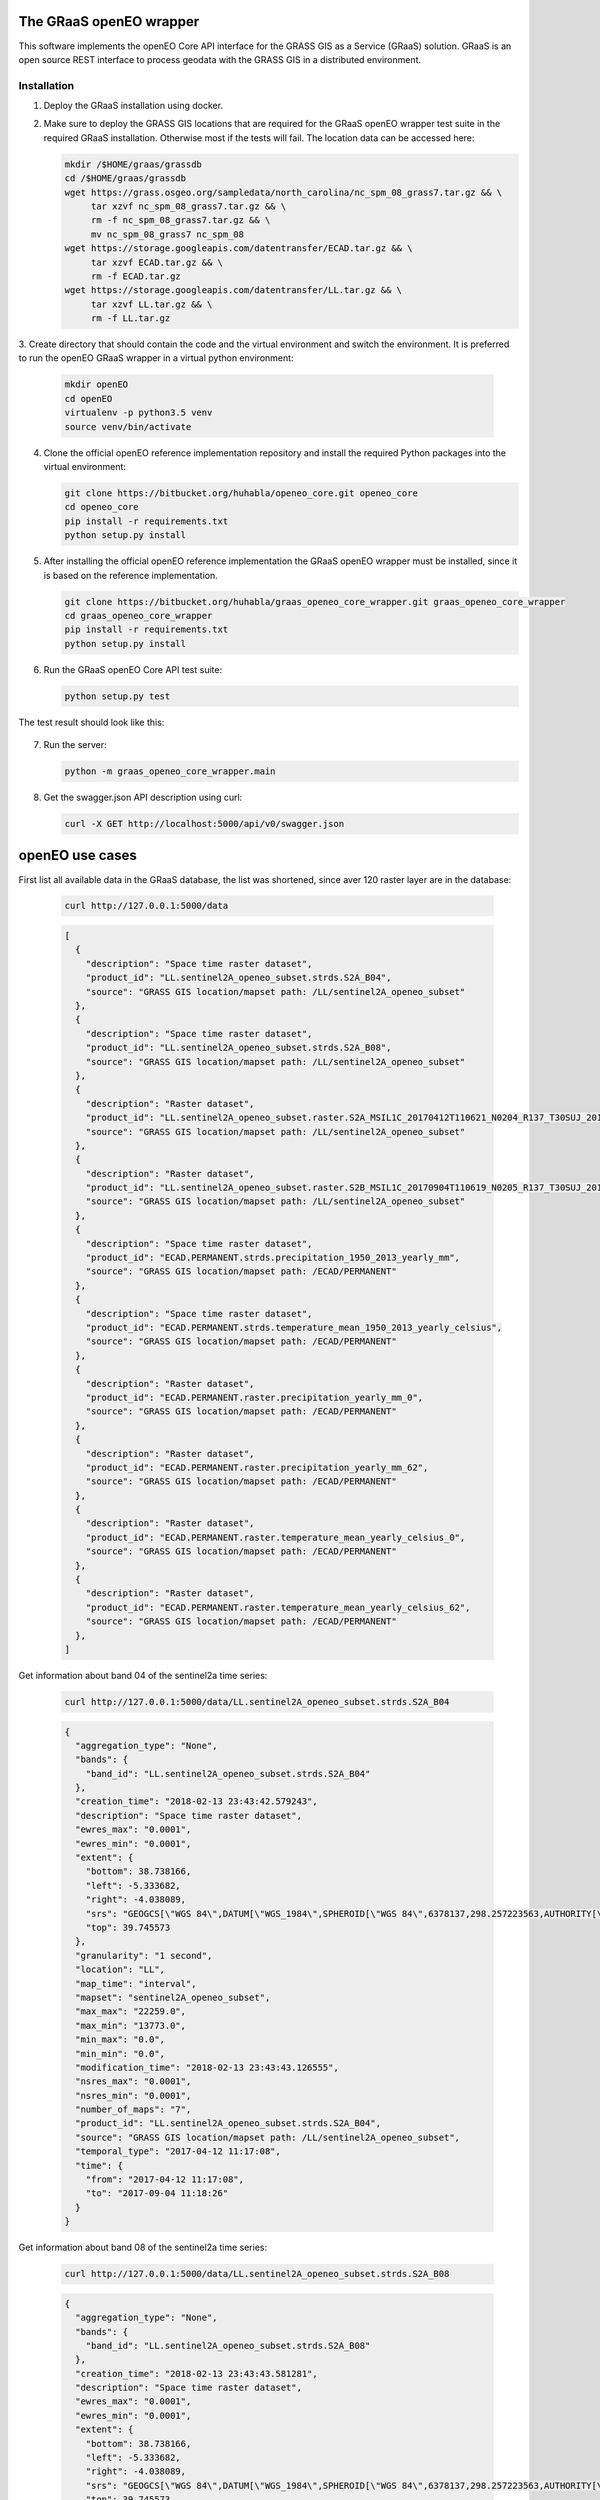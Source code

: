 ========================
The GRaaS openEO wrapper
========================

This software implements the openEO Core API interface for the GRASS GIS as a Service (GRaaS) solution.
GRaaS is an open source REST interface to process geodata with the GRASS GIS in a distributed environment.

Installation
============


1. Deploy the GRaaS installation using docker.

2. Make sure to deploy the GRASS GIS locations that are required for the GRaaS openEO wrapper test suite
   in the required GRaaS installation. Otherwise most if the tests will fail. The location data can be accessed here:

   .. code-block:: bash

      mkdir /$HOME/graas/grassdb
      cd /$HOME/graas/grassdb
      wget https://grass.osgeo.org/sampledata/north_carolina/nc_spm_08_grass7.tar.gz && \
           tar xzvf nc_spm_08_grass7.tar.gz && \
           rm -f nc_spm_08_grass7.tar.gz && \
           mv nc_spm_08_grass7 nc_spm_08
      wget https://storage.googleapis.com/datentransfer/ECAD.tar.gz && \
           tar xzvf ECAD.tar.gz && \
           rm -f ECAD.tar.gz
      wget https://storage.googleapis.com/datentransfer/LL.tar.gz && \
           tar xzvf LL.tar.gz && \
           rm -f LL.tar.gz



3. Create directory that should contain the code and the virtual environment and switch the environment.
It is preferred to run the openEO GRaaS wrapper in a virtual python environment:

   .. code-block:: bash

      mkdir openEO
      cd openEO
      virtualenv -p python3.5 venv
      source venv/bin/activate

4. Clone the official openEO reference implementation repository and install the required Python packages into the virtual environment:

   .. code-block:: bash

      git clone https://bitbucket.org/huhabla/openeo_core.git openeo_core
      cd openeo_core
      pip install -r requirements.txt
      python setup.py install

5. After installing the official openEO reference implementation the GRaaS openEO wrapper must be installed, since it is based on the reference implementation.

   .. code-block:: bash

      git clone https://bitbucket.org/huhabla/graas_openeo_core_wrapper.git graas_openeo_core_wrapper
      cd graas_openeo_core_wrapper
      pip install -r requirements.txt
      python setup.py install

6. Run the GRaaS openEO Core API test suite:

   .. code-block:: bash

      python setup.py test

The test result should look like this:

    .. image:: OpenEO_GRaaS_Wrapper_Testsuite.png


7. Run the server:

   .. code-block:: bash

      python -m graas_openeo_core_wrapper.main

8. Get the swagger.json API description using curl:

   .. code-block:: bash

      curl -X GET http://localhost:5000/api/v0/swagger.json



================
openEO use cases
================

First list all available data in the GRaaS database, the list was shortened, since aver 120 raster layer are
in the database:

   .. code-block:: bash

      curl http://127.0.0.1:5000/data

   .. code-block:: json

        [
          {
            "description": "Space time raster dataset",
            "product_id": "LL.sentinel2A_openeo_subset.strds.S2A_B04",
            "source": "GRASS GIS location/mapset path: /LL/sentinel2A_openeo_subset"
          },
          {
            "description": "Space time raster dataset",
            "product_id": "LL.sentinel2A_openeo_subset.strds.S2A_B08",
            "source": "GRASS GIS location/mapset path: /LL/sentinel2A_openeo_subset"
          },
          {
            "description": "Raster dataset",
            "product_id": "LL.sentinel2A_openeo_subset.raster.S2A_MSIL1C_20170412T110621_N0204_R137_T30SUJ_20170412T111708_B04",
            "source": "GRASS GIS location/mapset path: /LL/sentinel2A_openeo_subset"
          },
          {
            "description": "Raster dataset",
            "product_id": "LL.sentinel2A_openeo_subset.raster.S2B_MSIL1C_20170904T110619_N0205_R137_T30SUJ_20170904T111825_B08",
            "source": "GRASS GIS location/mapset path: /LL/sentinel2A_openeo_subset"
          },
          {
            "description": "Space time raster dataset",
            "product_id": "ECAD.PERMANENT.strds.precipitation_1950_2013_yearly_mm",
            "source": "GRASS GIS location/mapset path: /ECAD/PERMANENT"
          },
          {
            "description": "Space time raster dataset",
            "product_id": "ECAD.PERMANENT.strds.temperature_mean_1950_2013_yearly_celsius",
            "source": "GRASS GIS location/mapset path: /ECAD/PERMANENT"
          },
          {
            "description": "Raster dataset",
            "product_id": "ECAD.PERMANENT.raster.precipitation_yearly_mm_0",
            "source": "GRASS GIS location/mapset path: /ECAD/PERMANENT"
          },
          {
            "description": "Raster dataset",
            "product_id": "ECAD.PERMANENT.raster.precipitation_yearly_mm_62",
            "source": "GRASS GIS location/mapset path: /ECAD/PERMANENT"
          },
          {
            "description": "Raster dataset",
            "product_id": "ECAD.PERMANENT.raster.temperature_mean_yearly_celsius_0",
            "source": "GRASS GIS location/mapset path: /ECAD/PERMANENT"
          },
          {
            "description": "Raster dataset",
            "product_id": "ECAD.PERMANENT.raster.temperature_mean_yearly_celsius_62",
            "source": "GRASS GIS location/mapset path: /ECAD/PERMANENT"
          },
        ]


Get information about band 04 of the sentinel2a  time series:

   .. code-block:: bash

      curl http://127.0.0.1:5000/data/LL.sentinel2A_openeo_subset.strds.S2A_B04

   .. code-block:: json

        {
          "aggregation_type": "None",
          "bands": {
            "band_id": "LL.sentinel2A_openeo_subset.strds.S2A_B04"
          },
          "creation_time": "2018-02-13 23:43:42.579243",
          "description": "Space time raster dataset",
          "ewres_max": "0.0001",
          "ewres_min": "0.0001",
          "extent": {
            "bottom": 38.738166,
            "left": -5.333682,
            "right": -4.038089,
            "srs": "GEOGCS[\"WGS 84\",DATUM[\"WGS_1984\",SPHEROID[\"WGS 84\",6378137,298.257223563,AUTHORITY[\"EPSG\",\"7030\"]],AUTHORITY[\"EPSG\",\"6326\"]],PRIMEM[\"Greenwich\",0,AUTHORITY[\"EPSG\",\"8901\"]],UNIT[\"degree\",0.0174532925199433,AUTHORITY[\"EPSG\",\"9122\"]],AUTHORITY[\"EPSG\",\"4326\"]]\n",
            "top": 39.745573
          },
          "granularity": "1 second",
          "location": "LL",
          "map_time": "interval",
          "mapset": "sentinel2A_openeo_subset",
          "max_max": "22259.0",
          "max_min": "13773.0",
          "min_max": "0.0",
          "min_min": "0.0",
          "modification_time": "2018-02-13 23:43:43.126555",
          "nsres_max": "0.0001",
          "nsres_min": "0.0001",
          "number_of_maps": "7",
          "product_id": "LL.sentinel2A_openeo_subset.strds.S2A_B04",
          "source": "GRASS GIS location/mapset path: /LL/sentinel2A_openeo_subset",
          "temporal_type": "2017-04-12 11:17:08",
          "time": {
            "from": "2017-04-12 11:17:08",
            "to": "2017-09-04 11:18:26"
          }
        }

Get information about band 08 of the sentinel2a  time series:

   .. code-block:: bash

      curl http://127.0.0.1:5000/data/LL.sentinel2A_openeo_subset.strds.S2A_B08

   .. code-block:: json

        {
          "aggregation_type": "None",
          "bands": {
            "band_id": "LL.sentinel2A_openeo_subset.strds.S2A_B08"
          },
          "creation_time": "2018-02-13 23:43:43.581281",
          "description": "Space time raster dataset",
          "ewres_max": "0.0001",
          "ewres_min": "0.0001",
          "extent": {
            "bottom": 38.738166,
            "left": -5.333682,
            "right": -4.038089,
            "srs": "GEOGCS[\"WGS 84\",DATUM[\"WGS_1984\",SPHEROID[\"WGS 84\",6378137,298.257223563,AUTHORITY[\"EPSG\",\"7030\"]],AUTHORITY[\"EPSG\",\"6326\"]],PRIMEM[\"Greenwich\",0,AUTHORITY[\"EPSG\",\"8901\"]],UNIT[\"degree\",0.0174532925199433,AUTHORITY[\"EPSG\",\"9122\"]],AUTHORITY[\"EPSG\",\"4326\"]]\n",
            "top": 39.745573
          },
          "granularity": "1 second",
          "location": "LL",
          "map_time": "interval",
          "mapset": "sentinel2A_openeo_subset",
          "max_max": "23033.0",
          "max_min": "20256.0",
          "min_max": "0.0",
          "min_min": "0.0",
          "modification_time": "2018-02-13 23:43:44.111735",
          "nsres_max": "0.0001",
          "nsres_min": "0.0001",
          "number_of_maps": "7",
          "product_id": "LL.sentinel2A_openeo_subset.strds.S2A_B08",
          "source": "GRASS GIS location/mapset path: /LL/sentinel2A_openeo_subset",
          "temporal_type": "2017-04-12 11:17:08",
          "time": {
            "from": "2017-04-12 11:17:08",
            "to": "2017-09-04 11:18:26"
          }
        }

List process information about all processes that are available for computation:

   .. code-block:: bash

      curl http://127.0.0.1:5000/processes

   .. code-block:: json

        [
          "raster_exporter",
          "filter_bbox",
          "udf_reduce_time",
          "filter_daterange",
          "NDVI",
          "min_time",
          "zonal_statistics"
        ]

Get information about each available process:

   .. code-block:: bash

      curl http://127.0.0.1:5000/processes/raster_exporter

   .. code-block:: json

        {
          "args": {
            "collections": {
              "description": "array of input collections with one element that must be a raster layer"
            }
          },
          "description": "This process exports an arbitrary number of raster map layers using the region specified upstream.",
          "process_id": "raster_exporter"
        }

   .. code-block:: bash

      curl http://127.0.0.1:5000/processes/udf_reduce_time

   .. code-block:: json

      {
        "args": {
          "collections": {
            "description": "array of input collections with one element"
          },
          "python_file_url": {
            "description": "The public URL to the python file that contains the udf"
          }
        },
        "description": "Apply a user defined function (UDF) to a time series of raster layers that produces a single raster layer as output.",
        "process_id": "udf_reduce_time"
      }

   .. code-block:: bash

      curl http://127.0.0.1:5000/processes/min_time

   .. code-block:: json

      {
        "args": {
          "collections": {
            "description": "array of input collections with one element"
          }
        },
        "description": "Finds the minimum value of time series for all bands of the input dataset.",
        "process_id": "min_time"
      }

   .. code-block:: bash

      curl http://127.0.0.1:5000/processes/NDVI

   .. code-block:: json

      {
        "args": {
          "collections": {
            "description": "array of input collections with one element"
          },
          "nir": {
            "description": "reference to the nir band"
          },
          "red": {
            "description": "reference to the red band"
          }
        },
        "description": "Compute the NDVI based on the red and nir bands of the input dataset.",
        "process_id": "NDVI"
      }

   .. code-block:: bash

      curl http://127.0.0.1:5000/processes/filter_daterange

   .. code-block:: json

      {
        "args": {
          "collections": {
            "description": "array of input collections with one element"
          },
          "from": {
            "description": "start date"
          },
          "to": {
            "description": "end date"
          }
        },
        "description": "Drops observations from a collection that have been captured before a start or after a given end date.",
        "process_id": "filter_daterange"
      }

   .. code-block:: bash

      curl http://127.0.0.1:5000/processes/filter_bbox

   .. code-block:: json

        {
          "args": {
            "bottom": {
              "description": "bottom boundary (latitude / northing)",
              "required": true
            },
            "collections": {
              "description": "array of input collections with one element"
            },
            "ewres": {
              "description": "East-west resolution in mapset units",
              "required": true
            },
            "left": {
              "description": "left boundary (longitude / easting)",
              "required": true
            },
            "nsres": {
              "description": "North-south resolution in mapset units",
              "required": true
            },
            "right": {
              "description": "right boundary (longitude / easting)",
              "required": true
            },
            "srs": {
              "description": "spatial reference system of boundaries as proj4 or EPSG:12345 like string"
            },
            "top": {
              "description": "top boundary (latitude / northing)",
              "required": true
            }
          },
          "description": "Drops observations from a collection that are located outside of a given bounding box.",
          "process_id": "filter_bbox"
        }

   .. code-block:: bash

      curl http://127.0.0.1:5000/processes/zonal_statistics

   .. code-block:: json

        {
          "args": {
            "imagery": {
              "description": "array of input collections with at least one element that must be of type time series"
            },
            "regions": {
              "description": "URL to a publicly accessible polygon file readable by OGR"
            }
          },
          "description": "Compute the zonal statistics of a time series using a vector polygon. The following parameters are computed: mean, min, max, mean_of_abs, stddev, variance, coeff_var, sum, null_cells, cells",
          "process_id": "zonal_statistics"
        }


openEO use case 1
=================

Use case one can be addressed in different ways using the eopenEO GRaaS wrapper. There are **POST** and **PUT**
calls for job creation that reflects the concept of persistent and ephemeral processing in GRaaS databases.

Persistent database approach
----------------------------

First, we use the **PUT** API call to solve use case 1 and store the result in the persistent database.

The following commands show the openEO use case 1 API calls and process graph creation.
The command line tool *curl* was used ot perform the REST API calls.

Create the process graph as JSON code and send it via **curl** to the backend as a processing job:

   .. code-block:: json

      {
          "process_graph": {
              "process_id": "min_time",
              "args": {
                  "collections": [{
                      "process_id": "NDVI",
                      "args": {
                          "collections": [{
                              "process_id": "filter_daterange",
                              "args": {
                                  "collections": [{
                                      "process_id": "filter_bbox",
                                      "args": {
                                          "collections": [{"product_id": "LL.sentinel2A_openeo_subset.strds.S2A_B04"
                                          }],
                                          "bottom": 38.9,
                                          "left": -4.8,
                                          "right": -4.6,
                                          "top": 39.1,
                                          "ewres": 0.0001,
                                          "nsres": 0.0001,
                                          "srs": "EPSG:4326"
                                      }
                                  }],
                                  "from": "2017-04-12 11:17:08",
                                  "to": "2017-09-04 11:18:26"
                              }
                          },
                              {
                                  "process_id": "filter_daterange",
                                  "args": {
                                      "collections": [{
                                          "process_id": "filter_bbox",
                                          "args": {
                                              "collections": [{
                                                  "product_id": "LL.sentinel2A_openeo_subset.strds.S2A_B08"
                                              }],
                                              "bottom": 38.9,
                                              "left": -4.8,
                                              "right": -4.6,
                                              "top": 39.1,
                                              "ewres": 0.0001,
                                              "nsres": 0.0001,
                                              "srs": "EPSG:4326"
                                          }
                                      }],
                                      "from": "2017-04-12 11:17:08",
                                      "to": "2017-09-04 11:18:26"
                                  }
                              }],
                          "red": "S2A_B04",
                          "nir": "S2A_B08"
                      }
                  }]
              }
          }
      }

The JSON code must be stored in a shell variable and passed to the **curl** command:

   .. code-block:: bash

      JSON='{...}'

      curl -H "Content-Type: application/json" -X PUT -d "${JSON}" http://127.0.0.1:5000/jobs

   .. code-block:: json

        {
          "job_id": "resource_id-af2ee1e7-71a4-48f0-953c-e3dacbf9c8c2",
          "job_info": {
            "accept_datetime": "2018-03-06 12:43:24.784656",
            "accept_timestamp": 1520340204.784654,
            "api_info": {
              "endpoint": "asyncpersistentresource",
              "method": "POST",
              "path": "/locations/LL/mapsets/openeo_mapset_0/processing_async",
              "request_url": "http://localhost:8080/locations/LL/mapsets/openeo_mapset_0/processing_async"
            },
            "datetime": "2018-03-06 12:43:24.788535",
            "http_code": 200,
            "message": "Resource accepted",
            "process_results": {},
            "resource_id": "resource_id-af2ee1e7-71a4-48f0-953c-e3dacbf9c8c2",
            "status": "accepted",
            "time_delta": 0.003916025161743164,
            "timestamp": 1520340204.788534,
            "urls": {
              "resources": [],
              "status": "http://localhost:8080/status/user/resource_id-af2ee1e7-71a4-48f0-953c-e3dacbf9c8c2"
            },
            "user_id": "user"
          }
        }

We need to poll for the final result using the job id, since the request is asynchronous:

   .. code-block:: bash

      curl -X GET http://127.0.0.1:5000/jobs/resource_id-af2ee1e7-71a4-48f0-953c-e3dacbf9c8c2

   .. code-block:: json

        {
          "consumed_credits": 5.816864013671875,
          "job_id": "resource_id-af2ee1e7-71a4-48f0-953c-e3dacbf9c8c2",
          "job_info": {
            "accept_datetime": "2018-03-06 12:43:24.784656",
            "accept_timestamp": 1520340204.784654,
            "api_info": {
              "endpoint": "asyncpersistentresource",
              "method": "POST",
              "path": "/locations/LL/mapsets/openeo_mapset_0/processing_async",
              "request_url": "http://localhost:8080/locations/LL/mapsets/openeo_mapset_0/processing_async"
            },
            "datetime": "2018-03-06 12:43:30.601449",
            "http_code": 200,
            "message": "Running executable t.rast.extract with parameters ['input=S2A_B04@sentinel2A_openeo_subset', \"where= ... subset', 'basename=S2A_B04_extract', 'suffix=num'] for 5.06658 seconds",
            "progress": {
              "num_of_steps": 7,
              "step": 2
            },
            "resource_id": "resource_id-af2ee1e7-71a4-48f0-953c-e3dacbf9c8c2",
            "status": "running",
            "time_delta": 5.816864013671875,
            "timestamp": 1520340210.601438,
            "urls": {
              "resources": [],
              "status": "http://localhost:8080/status/user/resource_id-af2ee1e7-71a4-48f0-953c-e3dacbf9c8c2"
            },
            "user_id": "user"
          },
          "last_update": "2018-03-06 12:43:30.601449",
          "process_graph": {
            "process_graph": {
              "args": {
                "collections": [
                  {
                    "args": {
                      "collections": [
                        {
                          "args": {
                            "collections": [
                              {
                                "args": {
                                  "bottom": 38.9,
                                  "collections": [
                                    {
                                      "product_id": "LL.sentinel2A_openeo_subset.strds.S2A_B04"
                                    }
                                  ],
                                  "ewres": 0.0001,
                                  "left": -4.8,
                                  "nsres": 0.0001,
                                  "right": -4.6,
                                  "srs": "EPSG:4326",
                                  "top": 39.1
                                },
                                "process_id": "filter_bbox"
                              }
                            ],
                            "from": "2017-04-12 11:17:08",
                            "to": "2017-09-04 11:18:26"
                          },
                          "process_id": "filter_daterange"
                        },
                        {
                          "args": {
                            "collections": [
                              {
                                "args": {
                                  "bottom": 38.9,
                                  "collections": [
                                    {
                                      "product_id": "LL.sentinel2A_openeo_subset.strds.S2A_B08"
                                    }
                                  ],
                                  "ewres": 0.0001,
                                  "left": -4.8,
                                  "nsres": 0.0001,
                                  "right": -4.6,
                                  "srs": "EPSG:4326",
                                  "top": 39.1
                                },
                                "process_id": "filter_bbox"
                              }
                            ],
                            "from": "2017-04-12 11:17:08",
                            "to": "2017-09-04 11:18:26"
                          },
                          "process_id": "filter_daterange"
                        }
                      ],
                      "nir": "S2A_B08",
                      "red": "S2A_B04"
                    },
                    "process_id": "NDVI"
                  }
                ]
              },
              "process_id": "min_time"
            }
          },
          "resources": [],
          "status": "running",
          "submitted": "2018-03-06 12:43:24.784656",
          "user_id": "user"
        }


The final response will look like this:

   .. code-block:: bash

      curl -X GET http://127.0.0.1:5000/jobs/resource_id-af2ee1e7-71a4-48f0-953c-e3dacbf9c8c2

   .. code-block:: json

        {
          "consumed_credits": 26.454089164733887,
          "job_id": "resource_id-af2ee1e7-71a4-48f0-953c-e3dacbf9c8c2",
          "job_info": {
            "accept_datetime": "2018-03-06 12:43:24.784656",
            "accept_timestamp": 1520340204.784654,
            "api_info": {
              "endpoint": "asyncpersistentresource",
              "method": "POST",
              "path": "/locations/LL/mapsets/openeo_mapset_0/processing_async",
              "request_url": "http://localhost:8080/locations/LL/mapsets/openeo_mapset_0/processing_async"
            },
            "datetime": "2018-03-06 12:43:51.238708",
            "http_code": 200,
            "message": "Processing successfully finished",
            "process_log": [
              {
                "executable": "g.region",
                "parameter": [
                  "n=39.1",
                  "s=38.9",
                  "e=-4.6",
                  "w=-4.8",
                  "ewres=0.0001",
                  "nsres=0.0001"
                ],
                "return_code": 0,
                "run_time": 0.05015993118286133,
                "stderr": [
                  ""
                ],
                "stdout": ""
              },
              {
                "executable": "t.rast.extract",
                "parameter": [
                  "input=S2A_B04@sentinel2A_openeo_subset",
                  "where=start_time >= '2017-04-12 11:17:08' AND end_time <= '2017-09-04 11:18:26'",
                  "output=S2A_B04_filter_daterange",
                  "expression=1.0 * S2A_B04@sentinel2A_openeo_subset",
                  "basename=S2A_B04_extract",
                  "suffix=num"
                ],
                "return_code": 0,
                "run_time": 7.12386679649353,
                "stderr": [
                  "Default TGIS driver / database set to:",
                  "driver: sqlite",
                  "database: $GISDBASE/$LOCATION_NAME/$MAPSET/tgis/sqlite.db",
                  "WARNING: Temporal database connection defined as:",
                  "/graas/workspace/temp_db/gisdbase_0e7883deea584a8b8cb5e823390bfa7e/LL/openeo_mapset_0/tgis/sqlite.db",
                  "But database file does not exist.",
                  "Creating temporal database: /graas/workspace/temp_db/gisdbase_0e7883deea584a8b8cb5e823390bfa7e/LL/openeo_mapset_0/tgis/sqlite.db",
                  "0..0..100",
                  ""
                ],
                "stdout": ""
              },
              {
                "executable": "g.region",
                "parameter": [
                  "n=39.1",
                  "s=38.9",
                  "e=-4.6",
                  "w=-4.8",
                  "ewres=0.0001",
                  "nsres=0.0001"
                ],
                "return_code": 0,
                "run_time": 0.05012702941894531,
                "stderr": [
                  ""
                ],
                "stdout": ""
              },
              {
                "executable": "t.rast.extract",
                "parameter": [
                  "input=S2A_B08@sentinel2A_openeo_subset",
                  "where=start_time >= '2017-04-12 11:17:08' AND end_time <= '2017-09-04 11:18:26'",
                  "output=S2A_B08_filter_daterange",
                  "expression=1.0 * S2A_B08@sentinel2A_openeo_subset",
                  "basename=S2A_B08_extract",
                  "suffix=num"
                ],
                "return_code": 0,
                "run_time": 6.909211158752441,
                "stderr": [
                  "0..0..100",
                  ""
                ],
                "stdout": ""
              },
              {
                "executable": "t.rast.mapcalc",
                "parameter": [
                  "expression=S2A_B08_filter_daterange_NDVI = float((S2A_B08_filter_daterange - S2A_B04_filter_daterange)/(S2A_B08_filter_daterange + S2A_B04_filter_daterange))",
                  "inputs=S2A_B08_filter_daterange,S2A_B04_filter_daterange",
                  "basename=ndvi",
                  "output=S2A_B08_filter_daterange_NDVI"
                ],
                "return_code": 0,
                "run_time": 7.265884876251221,
                "stderr": [
                  "Starting temporal sampling...",
                  "Starting mapcalc computation...",
                  "14..28..42..57..71..85..100",
                  "Starting map registration in temporal database...",
                  "14..28..42..57..71..85..100",
                  ""
                ],
                "stdout": ""
              },
              {
                "executable": "t.rast.colors",
                "parameter": [
                  "input=S2A_B08_filter_daterange_NDVI",
                  "color=ndvi"
                ],
                "return_code": 0,
                "run_time": 0.5597498416900635,
                "stderr": [
                  "Color table for raster map <ndvi_1@openeo_mapset_0> set to 'ndvi'",
                  "Color table for raster map <ndvi_2@openeo_mapset_0> set to 'ndvi'",
                  "Color table for raster map <ndvi_3@openeo_mapset_0> set to 'ndvi'",
                  "Color table for raster map <ndvi_4@openeo_mapset_0> set to 'ndvi'",
                  "Color table for raster map <ndvi_5@openeo_mapset_0> set to 'ndvi'",
                  "Color table for raster map <ndvi_6@openeo_mapset_0> set to 'ndvi'",
                  "Color table for raster map <ndvi_7@openeo_mapset_0> set to 'ndvi'",
                  ""
                ],
                "stdout": ""
              },
              {
                "executable": "t.rast.series",
                "parameter": [
                  "input=S2A_B08_filter_daterange_NDVI",
                  "method=minimum",
                  "output=S2A_B08_filter_daterange_NDVI_min_time",
                  "-t"
                ],
                "return_code": 0,
                "run_time": 2.155212879180908,
                "stderr": [
                  "0..3..6..9..12..15..18..21..24..27..30..33..36..39..42..45..48..51..54..57..60..63..66..69..72..75..78..81..84..87..90..93..96..99..100",
                  ""
                ],
                "stdout": ""
              }
            ],
            "process_results": {},
            "progress": {
              "num_of_steps": 7,
              "step": 7
            },
            "resource_id": "resource_id-af2ee1e7-71a4-48f0-953c-e3dacbf9c8c2",
            "status": "finished",
            "time_delta": 26.454089164733887,
            "timestamp": 1520340231.238706,
            "urls": {
              "resources": [],
              "status": "http://localhost:8080/status/user/resource_id-af2ee1e7-71a4-48f0-953c-e3dacbf9c8c2"
            },
            "user_id": "user"
          },
          "last_update": "2018-03-06 12:43:51.238708",
          "process_graph": {
            "process_graph": {
              "args": {
                "collections": [
                  {
                    "args": {
                      "collections": [
                        {
                          "args": {
                            "collections": [
                              {
                                "args": {
                                  "bottom": 38.9,
                                  "collections": [
                                    {
                                      "product_id": "LL.sentinel2A_openeo_subset.strds.S2A_B04"
                                    }
                                  ],
                                  "ewres": 0.0001,
                                  "left": -4.8,
                                  "nsres": 0.0001,
                                  "right": -4.6,
                                  "srs": "EPSG:4326",
                                  "top": 39.1
                                },
                                "process_id": "filter_bbox"
                              }
                            ],
                            "from": "2017-04-12 11:17:08",
                            "to": "2017-09-04 11:18:26"
                          },
                          "process_id": "filter_daterange"
                        },
                        {
                          "args": {
                            "collections": [
                              {
                                "args": {
                                  "bottom": 38.9,
                                  "collections": [
                                    {
                                      "product_id": "LL.sentinel2A_openeo_subset.strds.S2A_B08"
                                    }
                                  ],
                                  "ewres": 0.0001,
                                  "left": -4.8,
                                  "nsres": 0.0001,
                                  "right": -4.6,
                                  "srs": "EPSG:4326",
                                  "top": 39.1
                                },
                                "process_id": "filter_bbox"
                              }
                            ],
                            "from": "2017-04-12 11:17:08",
                            "to": "2017-09-04 11:18:26"
                          },
                          "process_id": "filter_daterange"
                        }
                      ],
                      "nir": "S2A_B08",
                      "red": "S2A_B04"
                    },
                    "process_id": "NDVI"
                  }
                ]
              },
              "process_id": "min_time"
            }
          },
          "resources": [],
          "status": "finished",
          "submitted": "2018-03-06 12:43:24.784656",
          "user_id": "user"
        }

Several raster time series datasets were produced in the process, that are now available. We show only the new generated
rime series and the resulting NDVI raster layer:

   .. code-block:: bash

      curl http://127.0.0.1:5000/data

   .. code-block:: json

      [
          {
            "description": "Space time raster dataset",
            "product_id": "LL.openeo_mapset_0.strds.S2A_B04_filter_daterange",
            "source": "GRASS GIS location/mapset path: /LL/openeo_mapset_0"
          },
          {
            "description": "Space time raster dataset",
            "product_id": "LL.openeo_mapset_0.strds.S2A_B08_filter_daterange",
            "source": "GRASS GIS location/mapset path: /LL/openeo_mapset_0"
          },
          {
            "description": "Space time raster dataset",
            "product_id": "LL.openeo_mapset_0.strds.S2A_B08_filter_daterange_NDVI",
            "source": "GRASS GIS location/mapset path: /LL/openeo_mapset_0"
          },
          {
            "description": "Raster dataset",
            "product_id": "LL.openeo_mapset_0.raster.S2A_B08_filter_daterange_NDVI_min_time",
            "source": "GRASS GIS location/mapset path: /LL/openeo_mapset_0"
          }
      ]

We inspect the new NDVI time series:

   .. code-block:: bash

      curl http://127.0.0.1:5000/data/LL.openeo_mapset_0.strds.S2A_B08_filter_daterange_NDVI

   .. code-block:: json

        {
          "aggregation_type": "None",
          "bands": {
            "band_id": "LL.openeo_mapset_0.strds.S2A_B08_filter_daterange_NDVI"
          },
          "creation_time": "2018-03-06 12:43:46.814135",
          "description": "Space time raster dataset",
          "ewres_max": "0.0001",
          "ewres_min": "0.0001",
          "extent": {
            "bottom": 38.9,
            "left": -4.8,
            "right": -4.6,
            "srs": "GEOGCS[\"WGS 84\",DATUM[\"WGS_1984\",SPHEROID[\"WGS 84\",6378137,298.257223563,AUTHORITY[\"EPSG\",\"7030\"]],AUTHORITY[\"EPSG\",\"6326\"]],PRIMEM[\"Greenwich\",0,AUTHORITY[\"EPSG\",\"8901\"]],UNIT[\"degree\",0.0174532925199433,AUTHORITY[\"EPSG\",\"9122\"]],AUTHORITY[\"EPSG\",\"4326\"]]\n",
            "top": 39.1
          },
          "granularity": "1 second",
          "location": "LL",
          "map_time": "interval",
          "mapset": "openeo_mapset_0",
          "max_max": "0.869941",
          "max_min": "0.748342",
          "min_max": "-0.348271",
          "min_min": "-0.549595",
          "modification_time": "2018-03-06 12:43:46.832132",
          "nsres_max": "0.0001",
          "nsres_min": "0.0001",
          "number_of_maps": "7",
          "product_id": "LL.openeo_mapset_0.strds.S2A_B08_filter_daterange_NDVI",
          "source": "GRASS GIS location/mapset path: /LL/openeo_mapset_0",
          "temporal_type": "2017-04-12 11:17:08",
          "time": {
            "from": "2017-04-12 11:17:08",
            "to": "2017-09-04 11:18:26"
          }
        }


Information about the time reduced NDVI raster layer:

   .. code-block:: bash

      curl http://127.0.0.1:5000/data/LL.openeo_mapset_0.raster.S2A_B08_filter_daterange_NDVI_min_time

   .. code-block:: json

        {
          "cells": "4000000",
          "cols": "2000",
          "comments": "\"r.series --overwrite file=\"/graas/workspace/temp_db/gisdbase_0e7883d\\eea584a8b8cb5e823390bfa7e/LL/openeo_mapset_0/.tmp/ba884fb4a052/44602\\.0\" output=\"S2A_B08_filter_daterange_NDVI_min_time\" method=\"minimum\"\\ quantile=\"",
          "datatype": "DCELL",
          "description": "Raster dataset",
          "ewres": "0.0001",
          "extent": {
            "bottom": 38.9,
            "left": -4.8,
            "right": -4.6,
            "srs": "GEOGCS[\"WGS 84\",DATUM[\"WGS_1984\",SPHEROID[\"WGS 84\",6378137,298.257223563,AUTHORITY[\"EPSG\",\"7030\"]],AUTHORITY[\"EPSG\",\"6326\"]],PRIMEM[\"Greenwich\",0,AUTHORITY[\"EPSG\",\"8901\"]],UNIT[\"degree\",0.0174532925199433,AUTHORITY[\"EPSG\",\"9122\"]],AUTHORITY[\"EPSG\",\"4326\"]]\n",
            "top": 39.1
          },
          "location": "LL",
          "mapset": "openeo_mapset_0",
          "nsres": "0.000100000000000001",
          "product_id": "LL.openeo_mapset_0.raster.S2A_B08_filter_daterange_NDVI_min_time",
          "rows": "2000",
          "source": "GRASS GIS location/mapset path: /LL/openeo_mapset_0",
          "title": "\"S2A_B08_filter_daterange_NDVI_min_time\""
        }


Ephemeral database approach
---------------------------

The second approach to use case 1 is to use ephemeral processing with the specification of an export process
to store the final NDVI raster layer into a cloud storage.

We create the process graph that uses a different approach and an export process at the end
as JSON code and send a POST API call via **curl** to the backend as a processing job:

   .. code-block:: json

        {
            "process_graph": {
                "process_id": "raster_exporter",
                "args": {
                    "collections": [{
                        "process_id": "min_time",
                        "args": {
                            "collections": [{
                                "process_id": "NDVI",
                                "args": {
                                    "collections": [{
                                        "process_id": "filter_daterange",
                                        "args": {
                                            "collections": [{
                                                "process_id": "filter_bbox",
                                                "args": {
                                                    "collections": [{"product_id": "LL.sentinel2A_openeo_subset.strds.S2A_B04"},
                                                                    {"product_id": "LL.sentinel2A_openeo_subset.strds.S2A_B08"}],
                                                    "bottom": 38.9,
                                                    "left": -4.8,
                                                    "right": -4.6,
                                                    "top": 39.1,
                                                    "ewres": 0.0001,
                                                    "nsres": 0.0001,
                                                    "srs": "EPSG:4326"
                                                }
                                            }],
                                            "from": "2017-04-12 11:17:08",
                                            "to": "2017-09-04 11:18:26"
                                        }
                                    }],
                                    "red": "S2A_B04",
                                    "nir": "S2A_B08"
                                }
                            }]
                        }
                    }]
                }
            }
        }

The JSON code must be stored in a shell variable and passed to the **curl** command:

   .. code-block:: bash

      JSON='{...}'

      curl -H "Content-Type: application/json" -X POST -d "${JSON}" http://127.0.0.1:5000/jobs

   .. code-block:: json

        {
          "job_id": "resource_id-1d10265d-e435-4463-a913-e65e1a2cafe4",
          "job_info": {
            "accept_datetime": "2018-03-06 12:46:16.938811",
            "accept_timestamp": 1520340376.938808,
            "api_info": {
              "endpoint": "asyncephemeralexportgcsresource",
              "method": "POST",
              "path": "/locations/LL/processing_async_export_gcs",
              "request_url": "http://localhost:8080/locations/LL/processing_async_export_gcs"
            },
            "datetime": "2018-03-06 12:46:16.940197",
            "http_code": 200,
            "message": "Resource accepted",
            "process_results": {},
            "resource_id": "resource_id-1d10265d-e435-4463-a913-e65e1a2cafe4",
            "status": "accepted",
            "time_delta": 0.0014121532440185547,
            "timestamp": 1520340376.940196,
            "urls": {
              "resources": [],
              "status": "http://localhost:8080/status/user/resource_id-1d10265d-e435-4463-a913-e65e1a2cafe4"
            },
            "user_id": "user"
          }
        }

We need to poll for the final result using the job id, since the request is asynchronous:

   .. code-block:: bash

      curl -X GET http://127.0.0.1:5000/jobs/resource_id-1d10265d-e435-4463-a913-e65e1a2cafe4

   .. code-block:: json

        {
          "consumed_credits": 53.54191303253174,
          "job_id": "resource_id-1d10265d-e435-4463-a913-e65e1a2cafe4",
          "job_info": {
            "accept_datetime": "2018-03-06 12:46:16.938811",
            "accept_timestamp": 1520340376.938808,
            "api_info": {
              "endpoint": "asyncephemeralexportgcsresource",
              "method": "POST",
              "path": "/locations/LL/processing_async_export_gcs",
              "request_url": "http://localhost:8080/locations/LL/processing_async_export_gcs"
            },
            "datetime": "2018-03-06 12:47:10.480688",
            "http_code": 200,
            "message": "Processing successfully finished",
            "process_log": [
              {
                "executable": "g.region",
                "parameter": [
                  "n=39.1",
                  "s=38.9",
                  "e=-4.6",
                  "w=-4.8",
                  "ewres=0.0001",
                  "nsres=0.0001"
                ],
                "return_code": 0,
                "run_time": 0.050132036209106445,
                "stderr": [
                  ""
                ],
                "stdout": ""
              },
              {
                "executable": "g.region",
                "parameter": [
                  "n=39.1",
                  "s=38.9",
                  "e=-4.6",
                  "w=-4.8",
                  "ewres=0.0001",
                  "nsres=0.0001"
                ],
                "return_code": 0,
                "run_time": 0.05012989044189453,
                "stderr": [
                  ""
                ],
                "stdout": ""
              },
              {
                "executable": "t.rast.extract",
                "parameter": [
                  "input=S2A_B04@sentinel2A_openeo_subset",
                  "where=start_time >= '2017-04-12 11:17:08' AND end_time <= '2017-09-04 11:18:26'",
                  "output=S2A_B04_filter_daterange",
                  "expression=1.0 * S2A_B04@sentinel2A_openeo_subset",
                  "basename=S2A_B04_extract",
                  "suffix=num"
                ],
                "return_code": 0,
                "run_time": 6.333992004394531,
                "stderr": [
                  "Default TGIS driver / database set to:",
                  "driver: sqlite",
                  "database: $GISDBASE/$LOCATION_NAME/$MAPSET/tgis/sqlite.db",
                  "WARNING: Temporal database connection defined as:",
                  "/graas/workspace/temp_db/gisdbase_89a821176c0b4702b36c27fe00575afc/LL/mapset_89a821176c0b4702b36c27fe00575afc/tgis/sqlite.db",
                  "But database file does not exist.",
                  "Creating temporal database: /graas/workspace/temp_db/gisdbase_89a821176c0b4702b36c27fe00575afc/LL/mapset_89a821176c0b4702b36c27fe00575afc/tgis/sqlite.db",
                  "0..0..100",
                  ""
                ],
                "stdout": ""
              },
              {
                "executable": "t.rast.extract",
                "parameter": [
                  "input=S2A_B08@sentinel2A_openeo_subset",
                  "where=start_time >= '2017-04-12 11:17:08' AND end_time <= '2017-09-04 11:18:26'",
                  "output=S2A_B08_filter_daterange",
                  "expression=1.0 * S2A_B08@sentinel2A_openeo_subset",
                  "basename=S2A_B08_extract",
                  "suffix=num"
                ],
                "return_code": 0,
                "run_time": 6.443331003189087,
                "stderr": [
                  "0..0..100",
                  ""
                ],
                "stdout": ""
              },
              {
                "executable": "t.rast.mapcalc",
                "parameter": [
                  "expression=S2A_B08_filter_daterange_NDVI = float((S2A_B08_filter_daterange - S2A_B04_filter_daterange)/(S2A_B08_filter_daterange + S2A_B04_filter_daterange))",
                  "inputs=S2A_B08_filter_daterange,S2A_B04_filter_daterange",
                  "basename=ndvi",
                  "output=S2A_B08_filter_daterange_NDVI"
                ],
                "return_code": 0,
                "run_time": 7.3971569538116455,
                "stderr": [
                  "Starting temporal sampling...",
                  "Starting mapcalc computation...",
                  "14..28..42..57..71..85..100",
                  "Starting map registration in temporal database...",
                  "14..28..42..57..71..85..100",
                  ""
                ],
                "stdout": ""
              },
              {
                "executable": "t.rast.colors",
                "parameter": [
                  "input=S2A_B08_filter_daterange_NDVI",
                  "color=ndvi"
                ],
                "return_code": 0,
                "run_time": 0.5798170566558838,
                "stderr": [
                  "Color table for raster map <ndvi_1@mapset_89a821176c0b4702b36c27fe00575afc> set to 'ndvi'",
                  "Color table for raster map <ndvi_2@mapset_89a821176c0b4702b36c27fe00575afc> set to 'ndvi'",
                  "Color table for raster map <ndvi_3@mapset_89a821176c0b4702b36c27fe00575afc> set to 'ndvi'",
                  "Color table for raster map <ndvi_4@mapset_89a821176c0b4702b36c27fe00575afc> set to 'ndvi'",
                  "Color table for raster map <ndvi_5@mapset_89a821176c0b4702b36c27fe00575afc> set to 'ndvi'",
                  "Color table for raster map <ndvi_6@mapset_89a821176c0b4702b36c27fe00575afc> set to 'ndvi'",
                  "Color table for raster map <ndvi_7@mapset_89a821176c0b4702b36c27fe00575afc> set to 'ndvi'",
                  ""
                ],
                "stdout": ""
              },
              {
                "executable": "t.rast.series",
                "parameter": [
                  "input=S2A_B08_filter_daterange_NDVI",
                  "method=minimum",
                  "output=S2A_B08_filter_daterange_NDVI_min_time",
                  "-t"
                ],
                "return_code": 0,
                "run_time": 2.1993770599365234,
                "stderr": [
                  "0..3..6..9..12..15..18..21..24..27..30..33..36..39..42..45..48..51..54..57..60..63..66..69..72..75..78..81..84..87..90..93..96..99..100",
                  ""
                ],
                "stdout": ""
              },
              {
                "executable": "r.out.gdal",
                "parameter": [
                  "-fm",
                  "input=S2A_B08_filter_daterange_NDVI_min_time",
                  "format=GTiff",
                  "createopt=COMPRESS=LZW",
                  "output=/graas/workspace/temp_db/gisdbase_89a821176c0b4702b36c27fe00575afc/.tmp/S2A_B08_filter_daterange_NDVI_min_time.tiff"
                ],
                "return_code": 0,
                "run_time": 0.7521610260009766,
                "stderr": [
                  "Checking GDAL data type and nodata value...",
                  "2..5..8..11..14..17..20..23..26..29..32..35..38..41..44..47..50..53..56..59..62..65..68..71..74..77..80..83..86..89..92..95..98..100",
                  "Using GDAL data type <Float64>",
                  "Exporting raster data to GTiff format...",
                  "ERROR 6: SetColorTable() only supported for Byte or UInt16 bands in TIFF format.",
                  "2..5..8..11..14..17..20..23..26..29..32..35..38..41..44..47..50..53..56..59..62..65..68..71..74..77..80..83..86..89..92..95..98..100",
                  "r.out.gdal complete. File </graas/workspace/temp_db/gisdbase_89a821176c0b4702b36c27fe00575afc/.tmp/S2A_B08_filter_daterange_NDVI_min_time.tiff> created.",
                  ""
                ],
                "stdout": ""
              }
            ],
            "process_results": {},
            "progress": {
              "num_of_steps": 8,
              "step": 8
            },
            "resource_id": "resource_id-1d10265d-e435-4463-a913-e65e1a2cafe4",
            "status": "finished",
            "time_delta": 53.54191303253174,
            "timestamp": 1520340430.480685,
            "urls": {
              "resources": [
                "https://storage.googleapis.com/graas-test-resources/user%2Fresource_id-1d10265d-e435-4463-a913-e65e1a2cafe4%2FS2A_B08_filter_daterange_NDVI_min_time.tiff?Expires=1521204430&GoogleAccessId=cloud-storage-admin%40eloquent-victor-483.iam.gserviceaccount.com&Signature=RcqtuaXW9a48wzuMt0Vj93dnj9CDCGJaIhtxCYj%2B0CkK2uZ4cS%2BI9yAA50HpG5hbWFd0If9BvIfvNYjvzEm8MaHFDXOVSqN8gxSOkcA7HpNN0lWvAdkL6OoOjeBiHO1MXjZy6lMxW7X8OGg8OaiEmCXt%2FJQwlSlazt5et8cfLeJ10K%2Ba6AZH3ngZm8yrBxgW%2BggT440h914i4kuTaR9j2ez1yHEovpOs%2BemN%2FGuQHZoGYid3z82MM3b8WhgZsuNO0nwcC2ttlZ4UL7iVZL2wW8nnlzfub1vS1eC4feO86YLsVwJqTo8%2BuzDPf%2BnljHN8WKYYK8p05IIXCkgs0p0naQ%3D%3D"
              ],
              "status": "http://localhost:8080/status/user/resource_id-1d10265d-e435-4463-a913-e65e1a2cafe4"
            },
            "user_id": "user"
          },
          "last_update": "2018-03-06 12:47:10.480688",
          "process_graph": {
            "process_graph": {
              "args": {
                "collections": [
                  {
                    "args": {
                      "collections": [
                        {
                          "args": {
                            "collections": [
                              {
                                "args": {
                                  "collections": [
                                    {
                                      "args": {
                                        "bottom": 38.9,
                                        "collections": [
                                          {
                                            "product_id": "LL.sentinel2A_openeo_subset.strds.S2A_B04"
                                          },
                                          {
                                            "product_id": "LL.sentinel2A_openeo_subset.strds.S2A_B08"
                                          }
                                        ],
                                        "ewres": 0.0001,
                                        "left": -4.8,
                                        "nsres": 0.0001,
                                        "right": -4.6,
                                        "srs": "EPSG:4326",
                                        "top": 39.1
                                      },
                                      "process_id": "filter_bbox"
                                    }
                                  ],
                                  "from": "2017-04-12 11:17:08",
                                  "to": "2017-09-04 11:18:26"
                                },
                                "process_id": "filter_daterange"
                              }
                            ],
                            "nir": "S2A_B08",
                            "red": "S2A_B04"
                          },
                          "process_id": "NDVI"
                        }
                      ]
                    },
                    "process_id": "min_time"
                  }
                ]
              },
              "process_id": "raster_exporter"
            }
          },
          "resources": [
            "https://storage.googleapis.com/graas-test-resources/user%2Fresource_id-1d10265d-e435-4463-a913-e65e1a2cafe4%2FS2A_B08_filter_daterange_NDVI_min_time.tiff?Expires=1521204430&GoogleAccessId=cloud-storage-admin%40eloquent-victor-483.iam.gserviceaccount.com&Signature=RcqtuaXW9a48wzuMt0Vj93dnj9CDCGJaIhtxCYj%2B0CkK2uZ4cS%2BI9yAA50HpG5hbWFd0If9BvIfvNYjvzEm8MaHFDXOVSqN8gxSOkcA7HpNN0lWvAdkL6OoOjeBiHO1MXjZy6lMxW7X8OGg8OaiEmCXt%2FJQwlSlazt5et8cfLeJ10K%2Ba6AZH3ngZm8yrBxgW%2BggT440h914i4kuTaR9j2ez1yHEovpOs%2BemN%2FGuQHZoGYid3z82MM3b8WhgZsuNO0nwcC2ttlZ4UL7iVZL2wW8nnlzfub1vS1eC4feO86YLsVwJqTo8%2BuzDPf%2BnljHN8WKYYK8p05IIXCkgs0p0naQ%3D%3D"
          ],
          "status": "finished",
          "submitted": "2018-03-06 12:46:16.938811",
          "user_id": "user"
        }


The resulting NDVI raster layer is stored as GeoTiff file in the google cloud storage and can be accessed via and URL.

    .. image:: NDVI_minimum_use_case_1.png

openEO use case 2
=================

We modified use case two to process the previously created NDVI time series. The user defined function will
aggregate time by summing all values and produces a single raster layer.
The processing is run in an ephemeral database and the result will be exported by the exporter process as GeoTiff file.

The user defined function has the following code:

    .. code-block:: python

        import numpy as np

        def udf_time_series_to_raster_map(t):
            return np.sum(t["cell_array"], axis=0)
    ..

The function is located in a file that is accessible online

    https://storage.googleapis.com/datentransfer/aggr_func.py

The process graph looks as follows:

   .. code-block:: json

        {
            "process_graph": {
                "process_id": "raster_exporter",
                "args": {
                    "collections": [{
                        "process_id": "udf_reduce_time",
                        "args": {
                            "collections": [{
                                "process_id": "filter_daterange",
                                "args": {
                                    "collections": [{
                                        "process_id": "filter_bbox",
                                        "args": {
                                            "collections": [
                                                {"product_id": "LL.openeo_mapset_0.strds.S2A_B08_filter_daterange_NDVI"}],
                                             "bottom": 38.9,
                                             "left": -4.8,
                                             "right": -4.6,
                                             "top": 39.1,
                                             "ewres": 0.0001,
                                             "nsres": 0.0001,
                                             "srs": "EPSG:4326"
                                        }
                                    }],
                                    "from": "2017-04-12 11:17:08",
                                    "to": "2017-09-04 11:18:26"
                                }
                            }],
                            "python_file_url": "https://storage.googleapis.com/datentransfer/aggr_func.py"
                        }
                    }]
                }
            }
        }

The JSON code must be stored in a shell variable and passed to the **curl** command:

   .. code-block:: bash

      JSON='{...}'

      curl -H "Content-Type: application/json" -X POST -d "${JSON}" http://127.0.0.1:5000/jobs

   .. code-block:: JSON

        {
          "job_id": "resource_id-d5d6ef2a-2a84-49a4-beea-d7514c90af74",
          "job_info": {
            "accept_datetime": "2018-03-06 13:06:38.036433",
            "accept_timestamp": 1520341598.036431,
            "api_info": {
              "endpoint": "asyncephemeralexportgcsresource",
              "method": "POST",
              "path": "/locations/LL/processing_async_export_gcs",
              "request_url": "http://localhost:8080/locations/LL/processing_async_export_gcs"
            },
            "datetime": "2018-03-06 13:06:38.039900",
            "http_code": 200,
            "message": "Resource accepted",
            "process_results": {},
            "resource_id": "resource_id-d5d6ef2a-2a84-49a4-beea-d7514c90af74",
            "status": "accepted",
            "time_delta": 0.0034978389739990234,
            "timestamp": 1520341598.039899,
            "urls": {
              "resources": [],
              "status": "http://localhost:8080/status/user/resource_id-d5d6ef2a-2a84-49a4-beea-d7514c90af74"
            },
            "user_id": "user"
          }
        }


   .. code-block:: bash

      curl -X GET http://127.0.0.1:5000/jobs/resource_id-d5d6ef2a-2a84-49a4-beea-d7514c90af74

   .. code-block:: JSON

        {
          "consumed_credits": 43.888041973114014,
          "job_id": "resource_id-d5d6ef2a-2a84-49a4-beea-d7514c90af74",
          "job_info": {
            "accept_datetime": "2018-03-06 13:06:38.036433",
            "accept_timestamp": 1520341598.036431,
            "api_info": {
              "endpoint": "asyncephemeralexportgcsresource",
              "method": "POST",
              "path": "/locations/LL/processing_async_export_gcs",
              "request_url": "http://localhost:8080/locations/LL/processing_async_export_gcs"
            },
            "datetime": "2018-03-06 13:07:21.924437",
            "http_code": 200,
            "message": "Processing successfully finished",
            "process_log": [
              {
                "executable": "/usr/bin/wget",
                "parameter": [
                  "-t5",
                  "-c",
                  "-q",
                  "-O",
                  "/graas/workspace/temp_db/gisdbase_ef7a7c01ba1d4715a8323c44aca9457b/.tmp/aggr_func.py",
                  "https://storage.googleapis.com/datentransfer/aggr_func.py"
                ],
                "return_code": 0,
                "run_time": 0.2505991458892822,
                "stderr": [
                  ""
                ],
                "stdout": ""
              },
              {
                "executable": "/bin/mv",
                "parameter": [
                  "/graas/workspace/temp_db/gisdbase_ef7a7c01ba1d4715a8323c44aca9457b/.tmp/aggr_func.py",
                  "/graas/workspace/temp_db/gisdbase_ef7a7c01ba1d4715a8323c44aca9457b/.tmp/temp_file_1"
                ],
                "return_code": 0,
                "run_time": 0.050122976303100586,
                "stderr": [
                  ""
                ],
                "stdout": ""
              },
              {
                "executable": "g.region",
                "parameter": [
                  "n=39.1",
                  "s=38.9",
                  "e=-4.6",
                  "w=-4.8",
                  "ewres=0.0001",
                  "nsres=0.0001"
                ],
                "return_code": 0,
                "run_time": 0.0501248836517334,
                "stderr": [
                  ""
                ],
                "stdout": ""
              },
              {
                "executable": "t.rast.extract",
                "parameter": [
                  "input=S2A_B08_filter_daterange_NDVI@openeo_mapset_0",
                  "where=start_time >= '2017-04-12 11:17:08' AND end_time <= '2017-09-04 11:18:26'",
                  "output=S2A_B08_filter_daterange_NDVI_filter_daterange",
                  "expression=1.0 * S2A_B08_filter_daterange_NDVI@openeo_mapset_0",
                  "basename=S2A_B08_filter_daterange_NDVI_extract",
                  "suffix=num"
                ],
                "return_code": 0,
                "run_time": 5.497781991958618,
                "stderr": [
                  "Default TGIS driver / database set to:",
                  "driver: sqlite",
                  "database: $GISDBASE/$LOCATION_NAME/$MAPSET/tgis/sqlite.db",
                  "WARNING: Temporal database connection defined as:",
                  "/graas/workspace/temp_db/gisdbase_ef7a7c01ba1d4715a8323c44aca9457b/LL/mapset_ef7a7c01ba1d4715a8323c44aca9457b/tgis/sqlite.db",
                  "But database file does not exist.",
                  "Creating temporal database: /graas/workspace/temp_db/gisdbase_ef7a7c01ba1d4715a8323c44aca9457b/LL/mapset_ef7a7c01ba1d4715a8323c44aca9457b/tgis/sqlite.db",
                  "0..0..100",
                  ""
                ],
                "stdout": ""
              },
              {
                "executable": "t.rast.aggr_func",
                "parameter": [
                  "pyfile=/graas/workspace/temp_db/gisdbase_ef7a7c01ba1d4715a8323c44aca9457b/.tmp/temp_file_1",
                  "input=S2A_B08_filter_daterange_NDVI_filter_daterange",
                  "output=S2A_B08_filter_daterange_NDVI_filter_daterange_udf_reduce_time"
                ],
                "return_code": 0,
                "run_time": 2.7383928298950195,
                "stderr": [
                  ""
                ],
                "stdout": ""
              },
              {
                "executable": "r.out.gdal",
                "parameter": [
                  "-fm",
                  "input=S2A_B08_filter_daterange_NDVI_filter_daterange_udf_reduce_time",
                  "format=GTiff",
                  "createopt=COMPRESS=LZW",
                  "output=/graas/workspace/temp_db/gisdbase_ef7a7c01ba1d4715a8323c44aca9457b/.tmp/S2A_B08_filter_daterange_NDVI_filter_daterange_udf_reduce_time.tiff"
                ],
                "return_code": 0,
                "run_time": 0.8519728183746338,
                "stderr": [
                  "Checking GDAL data type and nodata value...",
                  "2..5..8..11..14..17..20..23..26..29..32..35..38..41..44..47..50..53..56..59..62..65..68..71..74..77..80..83..86..89..92..95..98..100",
                  "Using GDAL data type <Float64>",
                  "Exporting raster data to GTiff format...",
                  "ERROR 6: SetColorTable() only supported for Byte or UInt16 bands in TIFF format.",
                  "2..5..8..11..14..17..20..23..26..29..32..35..38..41..44..47..50..53..56..59..62..65..68..71..74..77..80..83..86..89..92..95..98..100",
                  "r.out.gdal complete. File </graas/workspace/temp_db/gisdbase_ef7a7c01ba1d4715a8323c44aca9457b/.tmp/S2A_B08_filter_daterange_NDVI_filter_daterange_udf_reduce_time.tiff> created.",
                  ""
                ],
                "stdout": ""
              }
            ],
            "process_results": {},
            "progress": {
              "num_of_steps": 6,
              "step": 6
            },
            "resource_id": "resource_id-d5d6ef2a-2a84-49a4-beea-d7514c90af74",
            "status": "finished",
            "time_delta": 43.888041973114014,
            "timestamp": 1520341641.924433,
            "urls": {
              "resources": [
                "https://storage.googleapis.com/graas-test-resources/user%2Fresource_id-d5d6ef2a-2a84-49a4-beea-d7514c90af74%2FS2A_B08_filter_daterange_NDVI_filter_daterange_udf_reduce_time.tiff?Expires=1521205641&GoogleAccessId=cloud-storage-admin%40eloquent-victor-483.iam.gserviceaccount.com&Signature=H9bk0yQyawKl5SNVB0cRXFgG7dKE8K%2F5wxlwjZB%2FjIRWYS4%2BzUfqH9LWQpmRJXTqrTvy%2F3m%2B3xkFz5LUyIUvQYTOePl5Sq3c%2B4J210LFCLiWW%2B17or7vZ0NMsD96xXzG7yzxs3GwjnFBYu%2FPdKBv8qBK0LtYzqyzMjEHMzOaquGEWP1eiOcMfWH%2B1xpEQ2sCz3SRS8gv6FEQ67vh19%2Fs22eewXvfhNpcYlHyP03iH0P814Sr8T8kMAAGEIqntMbHIMtetmqICfn%2FlRJ4m5nbHyg7DGddyVAQx8AzaA0cu1QMBXBmstQOHczVpQebG6%2FS7sdiDRDnHZVJbjG6lX%2Bpkg%3D%3D"
              ],
              "status": "http://localhost:8080/status/user/resource_id-d5d6ef2a-2a84-49a4-beea-d7514c90af74"
            },
            "user_id": "user"
          },
          "last_update": "2018-03-06 13:07:21.924437",
          "process_graph": {
            "process_graph": {
              "args": {
                "collections": [
                  {
                    "args": {
                      "collections": [
                        {
                          "args": {
                            "collections": [
                              {
                                "args": {
                                  "bottom": 38.9,
                                  "collections": [
                                    {
                                      "product_id": "LL.openeo_mapset_0.strds.S2A_B08_filter_daterange_NDVI"
                                    }
                                  ],
                                  "ewres": 0.0001,
                                  "left": -4.8,
                                  "nsres": 0.0001,
                                  "right": -4.6,
                                  "srs": "EPSG:4326",
                                  "top": 39.1
                                },
                                "process_id": "filter_bbox"
                              }
                            ],
                            "from": "2017-04-12 11:17:08",
                            "to": "2017-09-04 11:18:26"
                          },
                          "process_id": "filter_daterange"
                        }
                      ],
                      "python_file_url": "https://storage.googleapis.com/datentransfer/aggr_func.py"
                    },
                    "process_id": "udf_reduce_time"
                  }
                ]
              },
              "process_id": "raster_exporter"
            }
          },
          "resources": [
            "https://storage.googleapis.com/graas-test-resources/user%2Fresource_id-d5d6ef2a-2a84-49a4-beea-d7514c90af74%2FS2A_B08_filter_daterange_NDVI_filter_daterange_udf_reduce_time.tiff?Expires=1521205641&GoogleAccessId=cloud-storage-admin%40eloquent-victor-483.iam.gserviceaccount.com&Signature=H9bk0yQyawKl5SNVB0cRXFgG7dKE8K%2F5wxlwjZB%2FjIRWYS4%2BzUfqH9LWQpmRJXTqrTvy%2F3m%2B3xkFz5LUyIUvQYTOePl5Sq3c%2B4J210LFCLiWW%2B17or7vZ0NMsD96xXzG7yzxs3GwjnFBYu%2FPdKBv8qBK0LtYzqyzMjEHMzOaquGEWP1eiOcMfWH%2B1xpEQ2sCz3SRS8gv6FEQ67vh19%2Fs22eewXvfhNpcYlHyP03iH0P814Sr8T8kMAAGEIqntMbHIMtetmqICfn%2FlRJ4m5nbHyg7DGddyVAQx8AzaA0cu1QMBXBmstQOHczVpQebG6%2FS7sdiDRDnHZVJbjG6lX%2Bpkg%3D%3D"
          ],
          "status": "finished",
          "submitted": "2018-03-06 13:06:38.036433",
          "user_id": "user"
        }

The resulting NDVI raster layer is stored as GeoTiff file in the google cloud storage and can be accessed via and URL.

    .. image:: NDVI_reduce_time_use_case_2.png


openEO use case 3
=================

The zonal statistics is based on the NDVI time series that was computed in the first use case and a polygon
that is publicly available as GeoJSON file in the google cloud storage.

The process graph has the following form:

   .. code-block:: JSON

        {
            "process_graph": {
                "process_id": "zonal_statistics",
                "args": {
                    "collections": [{
                        "process_id": "filter_daterange",
                        "args": {
                            "collections": [{
                                "process_id": "filter_bbox",
                                "args": {
                                    "collections": [
                                        {"product_id": "LL.openeo_mapset_0.strds.S2A_B08_filter_daterange_NDVI"}],
                                     "bottom": 38.9,
                                     "left": -4.8,
                                     "right": -4.6,
                                     "top": 39.1,
                                     "ewres": 0.0001,
                                     "nsres": 0.0001,
                                     "srs": "EPSG:4326"
                                }
                            }],
                            "from": "2017-04-12 11:17:08",
                            "to": "2017-09-04 11:18:26"
                        }
                    }],
                    "regions": "https://storage.googleapis.com/graas-geodata/roi_openeo_use_case_2.geojson"
                }
            }
        }

   .. code-block:: bash

      JSON='{...}'

      curl -H "Content-Type: application/json" -X POST -d "${JSON}" http://127.0.0.1:5000/jobs

   .. code-block:: JSON

        {
          "job_id": "resource_id-a8694233-3daf-4549-87bd-aeee16bbb44e",
          "job_info": {
            "accept_datetime": "2018-03-06 13:32:48.580382",
            "accept_timestamp": 1520343168.580381,
            "api_info": {
              "endpoint": "asyncephemeralexportgcsresource",
              "method": "POST",
              "path": "/locations/LL/processing_async_export_gcs",
              "request_url": "http://localhost:8080/locations/LL/processing_async_export_gcs"
            },
            "datetime": "2018-03-06 13:32:48.580963",
            "http_code": 200,
            "message": "Resource accepted",
            "process_results": {},
            "resource_id": "resource_id-a8694233-3daf-4549-87bd-aeee16bbb44e",
            "status": "accepted",
            "time_delta": 0.0005970001220703125,
            "timestamp": 1520343168.580963,
            "urls": {
              "resources": [],
              "status": "http://localhost:8080/status/user/resource_id-a8694233-3daf-4549-87bd-aeee16bbb44e"
            },
            "user_id": "user"
          }
        }

   .. code-block:: bash

      curl -X GET http://127.0.0.1:5000/jobs/resource_id-a8694233-3daf-4549-87bd-aeee16bbb44e

   .. code-block:: JSON

        {
          "consumed_credits": 9.396178007125854,
          "job_id": "resource_id-a8694233-3daf-4549-87bd-aeee16bbb44e",
          "job_info": {
            "accept_datetime": "2018-03-06 13:32:48.580382",
            "accept_timestamp": 1520343168.580381,
            "api_info": {
              "endpoint": "asyncephemeralexportgcsresource",
              "method": "POST",
              "path": "/locations/LL/processing_async_export_gcs",
              "request_url": "http://localhost:8080/locations/LL/processing_async_export_gcs"
            },
            "datetime": "2018-03-06 13:32:57.976511",
            "http_code": 200,
            "message": "Processing successfully finished",
            "process_log": [
              {
                "executable": "/usr/bin/wget",
                "parameter": [
                  "-t5",
                  "-c",
                  "-q",
                  "-O",
                  "/graas/workspace/temp_db/gisdbase_6018e16171a642ac9c549543e98ecd28/.tmp/roi_openeo_use_case_2.geojson",
                  "https://storage.googleapis.com/graas-geodata/roi_openeo_use_case_2.geojson"
                ],
                "return_code": 0,
                "run_time": 0.25072813034057617,
                "stderr": [
                  ""
                ],
                "stdout": ""
              },
              {
                "executable": "v.import",
                "parameter": [
                  "input=/graas/workspace/temp_db/gisdbase_6018e16171a642ac9c549543e98ecd28/.tmp/roi_openeo_use_case_2.geojson",
                  "output=polygon",
                  "--q"
                ],
                "return_code": 0,
                "run_time": 0.20058703422546387,
                "stderr": [
                  ""
                ],
                "stdout": ""
              },
              {
                "executable": "g.region",
                "parameter": [
                  "n=39.1",
                  "s=38.9",
                  "e=-4.6",
                  "w=-4.8",
                  "ewres=0.0001",
                  "nsres=0.0001"
                ],
                "return_code": 0,
                "run_time": 0.0501561164855957,
                "stderr": [
                  ""
                ],
                "stdout": ""
              },
              {
                "executable": "t.rast.extract",
                "parameter": [
                  "input=S2A_B08_filter_daterange_NDVI@openeo_mapset_0",
                  "where=start_time >= '2017-04-12 11:17:08' AND end_time <= '2017-09-04 11:18:26'",
                  "output=S2A_B08_filter_daterange_NDVI_filter_daterange",
                  "expression=1.0 * S2A_B08_filter_daterange_NDVI@openeo_mapset_0",
                  "basename=S2A_B08_filter_daterange_NDVI_extract",
                  "suffix=num"
                ],
                "return_code": 0,
                "run_time": 5.4537811279296875,
                "stderr": [
                  "Default TGIS driver / database set to:",
                  "driver: sqlite",
                  "database: $GISDBASE/$LOCATION_NAME/$MAPSET/tgis/sqlite.db",
                  "WARNING: Temporal database connection defined as:",
                  "/graas/workspace/temp_db/gisdbase_6018e16171a642ac9c549543e98ecd28/LL/mapset_6018e16171a642ac9c549543e98ecd28/tgis/sqlite.db",
                  "But database file does not exist.",
                  "Creating temporal database: /graas/workspace/temp_db/gisdbase_6018e16171a642ac9c549543e98ecd28/LL/mapset_6018e16171a642ac9c549543e98ecd28/tgis/sqlite.db",
                  "0..0..100",
                  ""
                ],
                "stdout": ""
              },
              {
                "executable": "g.region",
                "parameter": [
                  "save=previous_region",
                  "-g"
                ],
                "return_code": 0,
                "run_time": 0.050247907638549805,
                "stderr": [
                  ""
                ],
                "stdout": "projection=3\nzone=0\nn=39.1\ns=38.9\nw=-4.8\ne=-4.6\nnsres=0.000100000000000001\newres=0.0001\nrows=2000\ncols=2000\ncells=4000000\n"
              },
              {
                "executable": "g.region",
                "parameter": [
                  "vector=polygon",
                  "-g"
                ],
                "return_code": 0,
                "run_time": 0.05015087127685547,
                "stderr": [
                  ""
                ],
                "stdout": "projection=3\nzone=0\nn=39.0685031847134\ns=38.9582484076433\nw=-4.76363057324841\ne=-4.65509554140127\nnsres=9.99590000635251e-05\newres=0.000100032287416717\nrows=1103\ncols=1085\ncells=1196755\n"
              },
              {
                "executable": "r.mask",
                "parameter": [
                  "vector=polygon"
                ],
                "return_code": 0,
                "run_time": 0.25061798095703125,
                "stderr": [
                  "Reading areas...",
                  "0..100",
                  "Writing raster map...",
                  "0..3..6..9..12..15..18..21..24..27..30..33..36..39..42..45..48..51..54..57..60..63..66..69..72..75..78..81..84..87..90..93..96..99..100",
                  "All subsequent raster operations will be limited to the MASK area. Removing or renaming raster map named 'MASK' will restore raster operations to normal.",
                  ""
                ],
                "stdout": ""
              },
              {
                "executable": "t.rast.univar",
                "parameter": [
                  "input=S2A_B08_filter_daterange_NDVI_filter_daterange"
                ],
                "return_code": 0,
                "run_time": 1.662107229232788,
                "stderr": [
                  ""
                ],
                "stdout": "id|start|end|mean|min|max|mean_of_abs|stddev|variance|coeff_var|sum|null_cells|cells\nS2A_B08_filter_daterange_NDVI_extract_00001@mapset_6018e16171a642ac9c549543e98ecd28|2017-04-12 11:17:08|2017-04-12 11:17:09|0.487180515115657|-0.176594063639641|0.847264409065247|0.487222218958327|0.122021783969252|0.0148893157630388|25.0465238619578|413985.052983135|346998|1196755\nS2A_B08_filter_daterange_NDVI_extract_00002@mapset_6018e16171a642ac9c549543e98ecd28|2017-06-21 11:12:22|2017-06-21 11:12:23|0.272682572682767|-0.175438597798347|0.739982604980469|0.272710130061152|0.12807288474622|0.0164026638072185|46.9677557631147|231713.92491519|346998|1196755\nS2A_B08_filter_daterange_NDVI_extract_00003@mapset_6018e16171a642ac9c549543e98ecd28|2017-07-01 11:17:46|2017-07-01 11:17:47|0.279796613484412|-0.256611853837967|0.786031484603882|0.280093314065891|0.150831215086139|0.0227500554443612|53.9074484168274|237759.130884673|346998|1196755\nS2A_B08_filter_daterange_NDVI_extract_00004@mapset_6018e16171a642ac9c549543e98ecd28|2017-07-21 11:07:58|2017-07-21 11:07:59|0.271536718957628|-0.211125165224075|0.761948108673096|0.271582710360984|0.146195710546354|0.0213731857821532|53.8401256034793|230740.227691277|346998|1196755\nS2A_B08_filter_daterange_NDVI_extract_00005@mapset_6018e16171a642ac9c549543e98ecd28|2017-07-31 11:12:20|2017-07-31 11:12:21|0.256992564328118|-0.154771894216537|0.712555348873138|0.257010652196462|0.139074371349009|0.0193416807661222|54.1161070992874|218381.230485768|346998|1196755\nS2A_B08_filter_daterange_NDVI_extract_00006@mapset_6018e16171a642ac9c549543e98ecd28|2017-08-20 11:12:20|2017-08-20 11:12:21|0.235982454273365|-0.164585694670677|0.682393014431|0.236010567963981|0.132507392236182|0.0175582089972335|56.1513747469903|200527.742395972|346998|1196755\nS2A_B08_filter_daterange_NDVI_extract_00007@mapset_6018e16171a642ac9c549543e98ecd28|2017-09-04 11:18:25|2017-09-04 11:18:26|0.265493908824582|-0.310704946517944|0.72889769077301|0.265540178962243|0.15444445473479|0.0238530895983266|58.1725040015269|225605.30748105|346998|1196755\n"
              },
              {
                "executable": "r.mask",
                "parameter": [
                  "-r"
                ],
                "return_code": 0,
                "run_time": 0.15033602714538574,
                "stderr": [
                  "Raster MASK removed",
                  ""
                ],
                "stdout": ""
              },
              {
                "executable": "g.region",
                "parameter": [
                  "region=previous_region",
                  "-g"
                ],
                "return_code": 0,
                "run_time": 0.05015110969543457,
                "stderr": [
                  ""
                ],
                "stdout": "projection=3\nzone=0\nn=39.1\ns=38.9\nw=-4.8\ne=-4.6\nnsres=0.000100000000000001\newres=0.0001\nrows=2000\ncols=2000\ncells=4000000\n"
              }
            ],
            "process_results": {},
            "progress": {
              "num_of_steps": 10,
              "step": 10
            },
            "resource_id": "resource_id-a8694233-3daf-4549-87bd-aeee16bbb44e",
            "status": "finished",
            "time_delta": 9.396178007125854,
            "timestamp": 1520343177.976506,
            "urls": {
              "resources": [],
              "status": "http://localhost:8080/status/user/resource_id-a8694233-3daf-4549-87bd-aeee16bbb44e"
            },
            "user_id": "user"
          },
          "last_update": "2018-03-06 13:32:57.976511",
          "process_graph": {
            "process_graph": {
              "args": {
                "collections": [
                  {
                    "args": {
                      "collections": [
                        {
                          "args": {
                            "bottom": 38.9,
                            "collections": [
                              {
                                "product_id": "LL.openeo_mapset_0.strds.S2A_B08_filter_daterange_NDVI"
                              }
                            ],
                            "ewres": 0.0001,
                            "left": -4.8,
                            "nsres": 0.0001,
                            "right": -4.6,
                            "srs": "EPSG:4326",
                            "top": 39.1
                          },
                          "process_id": "filter_bbox"
                        }
                      ],
                      "from": "2017-04-12 11:17:08",
                      "to": "2017-09-04 11:18:26"
                    },
                    "process_id": "filter_daterange"
                  }
                ],
                "regions": "https://storage.googleapis.com/graas-geodata/roi_openeo_use_case_2.geojson"
              },
              "process_id": "zonal_statistics"
            }
          },
          "resources": [],
          "status": "finished",
          "submitted": "2018-03-06 13:32:48.580382",
          "user_id": "user"
        }

The result is located in the job info field and can be converted into a table like:

+-------------------------------------------+-------------------+-------------------+-----------------+------------------+-----------------+-----------------+-----------------+------------------+----------------+----------------+----------+-------+
|id                                         |start              |end                |mean             |min               |max              |mean_of_abs      |stddev           |variance          |coeff_var       |sum             |null_cells|cells  |
+===========================================+===================+===================+=================+==================+=================+=================+=================+==================+================+================+==========+=======+
|S2A_B08_filter_daterange_NDVI_extract_00001|2017-04-12 11:17:08|2017-04-12 11:17:09|0.487180515115657|-0.176594063639641|0.847264409065247|0.487222218958327|0.122021783969252|0.0148893157630388|25.0465238619578|413985.052983135|346998    |1196755|
|S2A_B08_filter_daterange_NDVI_extract_00002|2017-06-21 11:12:22|2017-06-21 11:12:23|0.272682572682767|-0.175438597798347|0.739982604980469|0.272710130061152|0.12807288474622 |0.0164026638072185|46.9677557631147|231713.92491519 |346998    |1196755|
|S2A_B08_filter_daterange_NDVI_extract_00003|2017-07-01 11:17:46|2017-07-01 11:17:47|0.279796613484412|-0.256611853837967|0.786031484603882|0.280093314065891|0.150831215086139|0.0227500554443612|53.9074484168274|237759.130884673|346998    |1196755|
|S2A_B08_filter_daterange_NDVI_extract_00004|2017-07-21 11:07:58|2017-07-21 11:07:59|0.271536718957628|-0.211125165224075|0.761948108673096|0.271582710360984|0.146195710546354|0.0213731857821532|53.8401256034793|230740.227691277|346998    |1196755|
|S2A_B08_filter_daterange_NDVI_extract_00005|2017-07-31 11:12:20|2017-07-31 11:12:21|0.256992564328118|-0.154771894216537|0.712555348873138|0.257010652196462|0.139074371349009|0.0193416807661222|54.1161070992874|218381.230485768|346998    |1196755|
|S2A_B08_filter_daterange_NDVI_extract_00006|2017-08-20 11:12:20|2017-08-20 11:12:21|0.235982454273365|-0.164585694670677|0.682393014431   |0.236010567963981|0.132507392236182|0.0175582089972335|56.1513747469903|200527.742395972|346998    |1196755|
|S2A_B08_filter_daterange_NDVI_extract_00007|2017-09-04 11:18:25|2017-09-04 11:18:26|0.265493908824582|-0.310704946517944|0.72889769077301 |0.265540178962243|0.15444445473479 |0.0238530895983266|58.1725040015269|225605.30748105 |346998    |1196755|
+-------------------------------------------+-------------------+-------------------+-----------------+------------------+-----------------+-----------------+-----------------+------------------+----------------+----------------+----------+-------+

